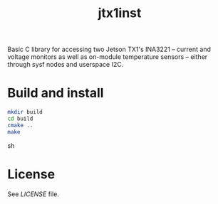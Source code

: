 #+title: jtx1inst

Basic C library for accessing two Jetson TX1's INA3221 -- current and voltage monitors as well as on-module temperature sensors -- either through sysf nodes and userspace I2C.

* Build and install
#+begin_src sh
mkdir build
cd build
cmake ..
make
#+end_src sh

* License
See [[LICENSE]] file.

